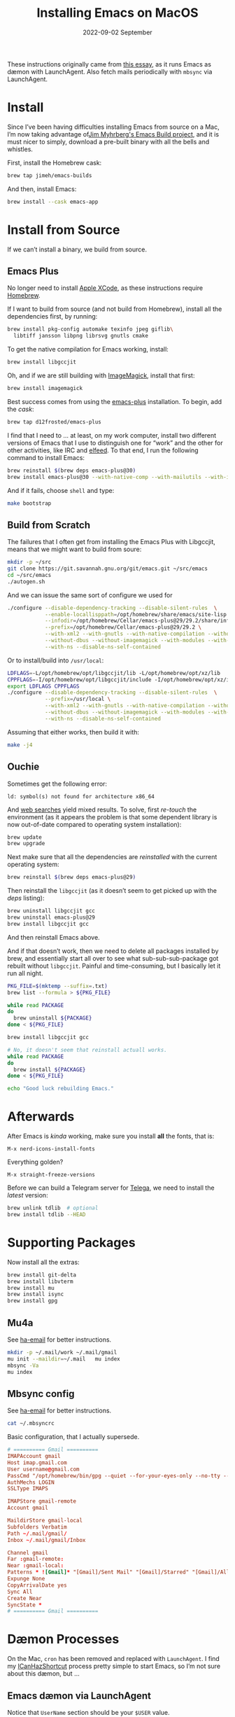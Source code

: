 #+title:  Installing Emacs on MacOS
#+author: Howard X. Abrams
#+date:   2022-09-02 September
#+tags:   emacs macos readme

These instructions originally came from [[https://jherrlin.github.io/posts/emacs-on-macos-monterey/][this essay]], as it runs Emacs as dæmon with LaunchAgent. Also fetch mails periodically with =mbsync= via LaunchAgent.
* Install
Since I’ve been having difficulties installing Emacs from source on a Mac, I’m now taking advantage of[[https://github.com/jimeh/emacs-builds][Jim Myhrberg's Emacs Build project]], and it is must nicer to simply, download a pre-built binary with all the bells and whistles.

First, install the Homebrew cask:
#+begin_src sh
  brew tap jimeh/emacs-builds
#+end_src
And then, install Emacs:
#+begin_src sh
  brew install --cask emacs-app
#+end_src
* Install from Source
If we can’t install a binary, we build from source.
** Emacs Plus
No longer need to install [[https://apps.apple.com/us/app/xcode/id497799835?mt=12][Apple XCode]], as these instructions require [[https://brew.sh][Homebrew]].

If I want to build from source (and not build from Homebrew), install all the dependencies first, by running:
#+begin_src sh
  brew install pkg-config automake texinfo jpeg giflib\
    libtiff jansson libpng librsvg gnutls cmake
#+end_src

To get the native compilation for Emacs working, install:
#+begin_src sh
  brew install libgccjit
#+end_src

Oh, and if we are still building with [[https://imagemagick.org/][ImageMagick]], install that first:
#+begin_src sh
  brew install imagemagick
#+end_src

Best success comes from using the [[https://github.com/d12frosted/homebrew-emacs-plus][emacs-plus]] installation. To begin, add the /cask/:
#+begin_src sh
  brew tap d12frosted/emacs-plus
#+end_src

I find that I need to … at least, on my work computer, install two different versions of Emacs that I use to distinguish one for “work” and the other for other activities, like IRC and [[file:ha-feed-reader.org][elfeed]]. To that end, I run the following command to install Emacs:
#+begin_src sh
  brew reinstall $(brew deps emacs-plus@30)
  brew install emacs-plus@30 --with-native-comp --with-mailutils --with-imagemagick  --with-savchenkovaleriy-big-sur-icon --with-no-frame-refocus --debug
#+end_src
And if it fails, choose =shell= and type:
#+begin_src sh
  make bootstrap
#+end_src
** Build from Scratch
The failures that I often get from installing the Emacs Plus with Libgccjit, means that we might want to build from soure:
#+begin_src sh
mkdir -p ~/src
git clone https://git.savannah.gnu.org/git/emacs.git ~/src/emacs
cd ~/src/emacs
./autogen.sh
#+end_src
And we can issue the same sort of configure we used for
#+begin_src sh
./configure --disable-dependency-tracking --disable-silent-rules  \
            --enable-locallisppath=/opt/homebrew/share/emacs/site-lisp  \
            --infodir=/opt/homebrew/Cellar/emacs-plus@29/29.2/share/info/emacs \
            --prefix=/opt/homebrew/Cellar/emacs-plus@29/29.2 \
            --with-xml2 --with-gnutls --with-native-compilation --without-compress-install \
            --without-dbus --without-imagemagick --with-modules --with-rsvg --without-pop \
            --with-ns --disable-ns-self-contained
#+end_src
Or to install/build into =/usr/local=:
#+begin_src sh
  LDFLAGS=-L/opt/homebrew/opt/libgccjit/lib -L/opt/homebrew/opt/xz/lib
  CPPFLAGS=-I/opt/homebrew/opt/libgccjit/include -I/opt/homebrew/opt/xz/include
  export LDFLAGS CPPFLAGS
  ./configure --disable-dependency-tracking --disable-silent-rules  \
              --prefix=/usr/local \
              --with-xml2 --with-gnutls --with-native-compilation --without-compress-install \
              --without-dbus --without-imagemagick --with-modules --with-rsvg --without-pop \
              --with-ns --disable-ns-self-contained
#+end_src
Assuming that either works, then build it with:
#+begin_src sh
  make -j4
#+end_src
** Ouchie
Sometimes get the following error:
#+begin_example
  ld: symbol(s) not found for architecture x86_64
#+end_example

And [[https://duckduckgo.com/?q=brew+ld%3A+symbol(s)+not+found+for+architecture+x86_64&t=ffab&ia=web][web searches]] yield mixed results. To solve, first /re-touch/ the environment (as it appears the problem is that some dependent library is now out-of-date compared to operating system installation):
#+begin_src sh
  brew update
  brew upgrade
#+end_src

Next make sure that all the dependencies are /reinstalled/ with the current operating system:
#+begin_src sh
  brew reinstall $(brew deps emacs-plus@29)
#+end_src

Then reinstall the =libgccjit= (as it doesn’t seem to get picked up with the /deps/ listing):
#+begin_src sh
  brew uninstall libgccjit gcc
  brew uninstall emacs-plus@29
  brew install libgccjit gcc
#+end_src
And then reinstall Emacs above.

And if that doesn’t work, then we need to delete all packages installed by brew, and essentially start all over to see what sub-sub-sub-package got rebuilt without =libgccjit=. Painful and time-consuming, but I basically let it run all night.
#+begin_src sh
  PKG_FILE=$(mktemp --suffix=.txt)
  brew list --formula > ${PKG_FILE}

  while read PACKAGE
  do
    brew uninstall ${PACKAGE}
  done < ${PKG_FILE}

  brew install libgccjit gcc

  # No, it doesn't seem that reinstall actuall works.
  while read PACKAGE
  do
    brew install ${PACKAGE}
  done < ${PKG_FILE}

  echo "Good luck rebuilding Emacs."
#+end_src
* Afterwards
After Emacs is /kinda/ working, make sure you install *all* the fonts, that is:
#+begin_example
M-x nerd-icons-install-fonts
#+end_example

Everything golden?
#+begin_example
M-x straight-freeze-versions
#+end_example

Before we can build a Telegram server for [[file:ha-aux-apps.org::*Telega][Telega]], we need to install the /latest/ version:
#+begin_src sh
  brew unlink tdlib  # optional
  brew install tdlib --HEAD
#+end_src
* Supporting Packages
Now install all the extras:
#+begin_src sh
  brew install git-delta
  brew install libvterm
  brew install mu
  brew install isync
  brew install gpg
#+end_src
** Mu4a
See [[file:ha-email.org][ha-email]] for better instructions.
#+begin_src sh
  mkdir -p ~/.mail/work ~/.mail/gmail
  mu init --maildir=~/.mail   mu index
  mbsync -Va
  mu index
#+end_src
** Mbsync config
See [[file:ha-email.org][ha-email]] for better instructions.
#+begin_src sh
  cat ~/.mbsyncrc
#+end_src
Basic configuration, that I actually supersede.
#+begin_src conf
  # ========== Gmail ==========
  IMAPAccount gmail
  Host imap.gmail.com
  User username@gmail.com
  PassCmd "/opt/homebrew/bin/gpg --quiet --for-your-eyes-only --no-tty --decrypt ~/.password-store/mbsync/gmail.gpg"
  AuthMechs LOGIN
  SSLType IMAPS

  IMAPStore gmail-remote
  Account gmail

  MaildirStore gmail-local
  Subfolders Verbatim
  Path ~/.mail/gmail/
  Inbox ~/.mail/gmail/Inbox

  Channel gmail
  Far :gmail-remote:
  Near :gmail-local:
  Patterns * ![Gmail]* "[Gmail]/Sent Mail" "[Gmail]/Starred" "[Gmail]/All Mail"
  Expunge None
  CopyArrivalDate yes
  Sync All
  Create Near
  SyncState *
  # ========== Gmail ==========
#+end_src
* Dæmon Processes
On the Mac, =cron= has been removed and replaced with =LaunchAgent=. I find my [[file:ha-capturing-notes.org::*Push MacOS-Specific Content][ICanHazShortcut]] process pretty simple to start Emacs, so I’m not sure about this dæmon, but …
** Emacs dæmon via LaunchAgent
Notice that =UserName= section should be your =$USER= value.
#+begin_src xml :tangle ~/Library/LaunchAgents/gnu.emacs.plist
  <?xml version="1.0" encoding="UTF-8"?>
  <!DOCTYPE plist PUBLIC "-//Apple//DTD PLIST 1.0//EN" "http://www.apple.com/DTDs/PropertyList-1.0.dtd">
  <plist version="1.0">
    <dict>
      <key>KeepAlive</key>
      <true/>
      <key>Label</key>
      <string>gnu.emacs</string>
      <key>ProgramArguments</key>
      <array>
        <string>/opt/homebrew/bin/emacs</string>
        <string>--fg-dæmon</string>
      </array>
      <key>RunAtLoad</key>
      <true/>
      <key>StandardErrorPath</key>
      <string>/tmp/gnu-emacs-dæmon.log</string>
      <key>StandardOutPath</key>
      <string>/tmp/gnu-emacs-dæmon.log</string>
      <key>UserName</key>
      <string>howard</string>
    </dict>
  </plist>
#+end_src

Verify that the plist file is correct.
#+begin_src sh
  plutil -lint ~/Library/LaunchAgents/gnu.emacs.plist
#+end_src

Start, stop and list service.
#+begin_src sh
  launchctl load -w /Users/USERNAME/Library/LaunchAgents/gnu.emacs.plist
  launchctl unload /Users/USERNAME/Library/LaunchAgents/gnu.emacs.plist
  launchctl list
#+end_src
** Fetch mails periodically
Let’s make another dæmon for fetching mail. Again, replace =UserName= with your user account name.
#+begin_src xml :tangle ~/Library/LaunchAgents/periodic.mbsync.plist
  <?xml version="1.0" encoding="UTF-8"?>
  <!DOCTYPE plist PUBLIC "-//Apple//DTD PLIST 1.0//EN" "http://www.apple.com/DTDs/PropertyList-1.0.dtd">
  <plist version="1.0">
    <dict>
      <key>KeepAlive</key>
      <true/>
      <key>Label</key>
      <string>periodic.mbsync</string>
      <key>ProgramArguments</key>
      <array>
        <string>/Users/USERNAME/.bin/mbsync-task</string>
      </array>

      <key>StandardOutPath</key>
      <string>/tmp/mbsync-task.log</string>

      <key>StandardErrorPath</key>
      <string>/tmp/mbsync-task.log</string>

      <key>ThrottleInterval</key>
      <integer>180</integer>

      <key>RunAtLoad</key>
      <true/>

      <key>UserName</key>
      <string>howard</string>
    </dict>
  </plist>
#+end_src

Verify that the plist file is correct.
#+begin_src sh
  plutil -lint ~/Library/LaunchAgents/periodic.mbsync.plist
#+end_src

Start, stop and list service.
#+begin_src sh
  launchctl load -w /Users/USERNAME/Library/LaunchAgents/periodic.mbsync.plist
  launchctl unload /Users/USERNAME/Library/LaunchAgents/periodic.mbsync.plist
  launchctl list
#+end_src

Script that fetches mails and updates the mail index.
#+begin_src sh :tangle ~/.bin/mbsync-task :shebang #!/bin/bash
  echo ""
  echo "Running $(date +"%Y-%m-%d %H:%M")"
  /opt/homebrew/bin/mbsync -Va
  echo "Exit code:"
  echo $?
  /opt/homebrew/bin/emacsclient -e '(mu4e-update-index)'
  echo "Exit code:"
  echo $?
#+end_src
* Emacsclient
Simple /Automator/ script that's wrapped into an application and placed in the =Applications= folder. Select *New Document*, then select *Application*. Open the *Library*, and drag the *Run Shell Script* to the /workflow/. In the box, add this:
#+begin_src sh
  /opt/homebrew/bin/emacsclient -nc --socket-name work $*
#+end_src
Change the *Pass Input* to =as arguments=.

Select to *Save* as =Emacsclient= into the *Applications* folder.
** Utils
Convert a plist XML file into a JSON file. Not sure why this is important to know…
#+begin_src sh
  plutil -convert json -r ~/Library/LaunchAgents/gnu.emacs.plist
#+end_src
Which should look a bit like:
#+begin_src js
  {
      "KeepAlive" : true,
      "Label" : "gnu.emacs",
      "ProgramArguments" : [
          "\/opt\/homebrew\/bin\/emacs",
          "--fg-dæmon"
      ],
      "RunAtLoad" : true,
      "StandardErrorPath" : "\/tmp\/gnu-emacs-dæmon.log",
      "StandardOutPath" : "\/tmp\/gnu-emacs-dæmon.log",
      "UserName" : "USERNAME"
  }
#+end_src

Convert it back to XML
#+begin_src sh
  plutil -convert xml1 ~/Library/LaunchAgents/gnu.emacs.plist
#+end_src
** Resources
#+begin_src sh
  man launchd
  man launchctl
  man launchd.plist
  man plutil
  man plist
#+end_src

#+description: A literate programming file for installing a dæmon version of Emacs on MacOS.

#+property:    header-args:sh :tangle no
#+property:    header-args:emacs-lisp :tangle no
#+property:    header-args   :results none   :eval no-export   :comments no

#+options:     num:nil toc:t todo:nil tasks:nil tags:nil date:nil
#+options:     skip:nil author:nil email:nil creator:nil timestamp:nil
#+infojs_opt:  view:nil toc:t ltoc:t mouse:underline buttons:0 path:http://orgmode.org/org-info.js
